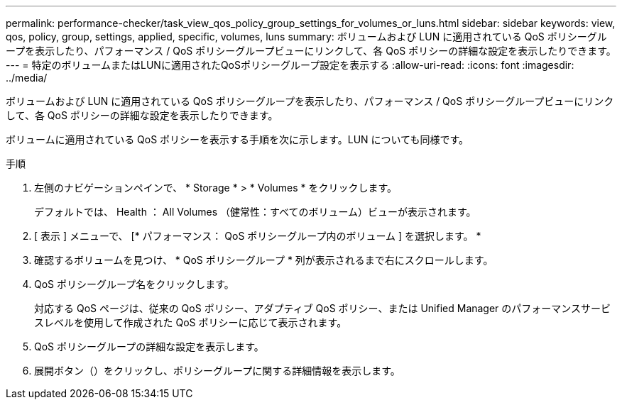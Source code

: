 ---
permalink: performance-checker/task_view_qos_policy_group_settings_for_volumes_or_luns.html 
sidebar: sidebar 
keywords: view, qos, policy, group, settings, applied, specific, volumes, luns 
summary: ボリュームおよび LUN に適用されている QoS ポリシーグループを表示したり、パフォーマンス / QoS ポリシーグループビューにリンクして、各 QoS ポリシーの詳細な設定を表示したりできます。 
---
= 特定のボリュームまたはLUNに適用されたQoSポリシーグループ設定を表示する
:allow-uri-read: 
:icons: font
:imagesdir: ../media/


[role="lead"]
ボリュームおよび LUN に適用されている QoS ポリシーグループを表示したり、パフォーマンス / QoS ポリシーグループビューにリンクして、各 QoS ポリシーの詳細な設定を表示したりできます。

ボリュームに適用されている QoS ポリシーを表示する手順を次に示します。LUN についても同様です。

.手順
. 左側のナビゲーションペインで、 * Storage * > * Volumes * をクリックします。
+
デフォルトでは、 Health ： All Volumes （健常性：すべてのボリューム）ビューが表示されます。

. [ 表示 ] メニューで、 [* パフォーマンス： QoS ポリシーグループ内のボリューム ] を選択します。 *
. 確認するボリュームを見つけ、 * QoS ポリシーグループ * 列が表示されるまで右にスクロールします。
. QoS ポリシーグループ名をクリックします。
+
対応する QoS ページは、従来の QoS ポリシー、アダプティブ QoS ポリシー、または Unified Manager のパフォーマンスサービスレベルを使用して作成された QoS ポリシーに応じて表示されます。

. QoS ポリシーグループの詳細な設定を表示します。
. 展開ボタン（image:../media/chevron_down.gif[""]）をクリックし、ポリシーグループに関する詳細情報を表示します。

